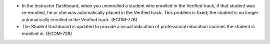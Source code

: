 
* In the Instructor Dashboard, when you unenrolled a student who enrolled in
  the Verified track, if that student was re-enrolled, he or she was
  automatically placed in the Verified track.  This problem is fixed; the
  student is no longer automatically enrolled in the Verified track. (ECOM-776)

* The Student Dashboard is updated to provide a visual indication of
  professional education courses the student is enrolled in. (ECOM-728)

